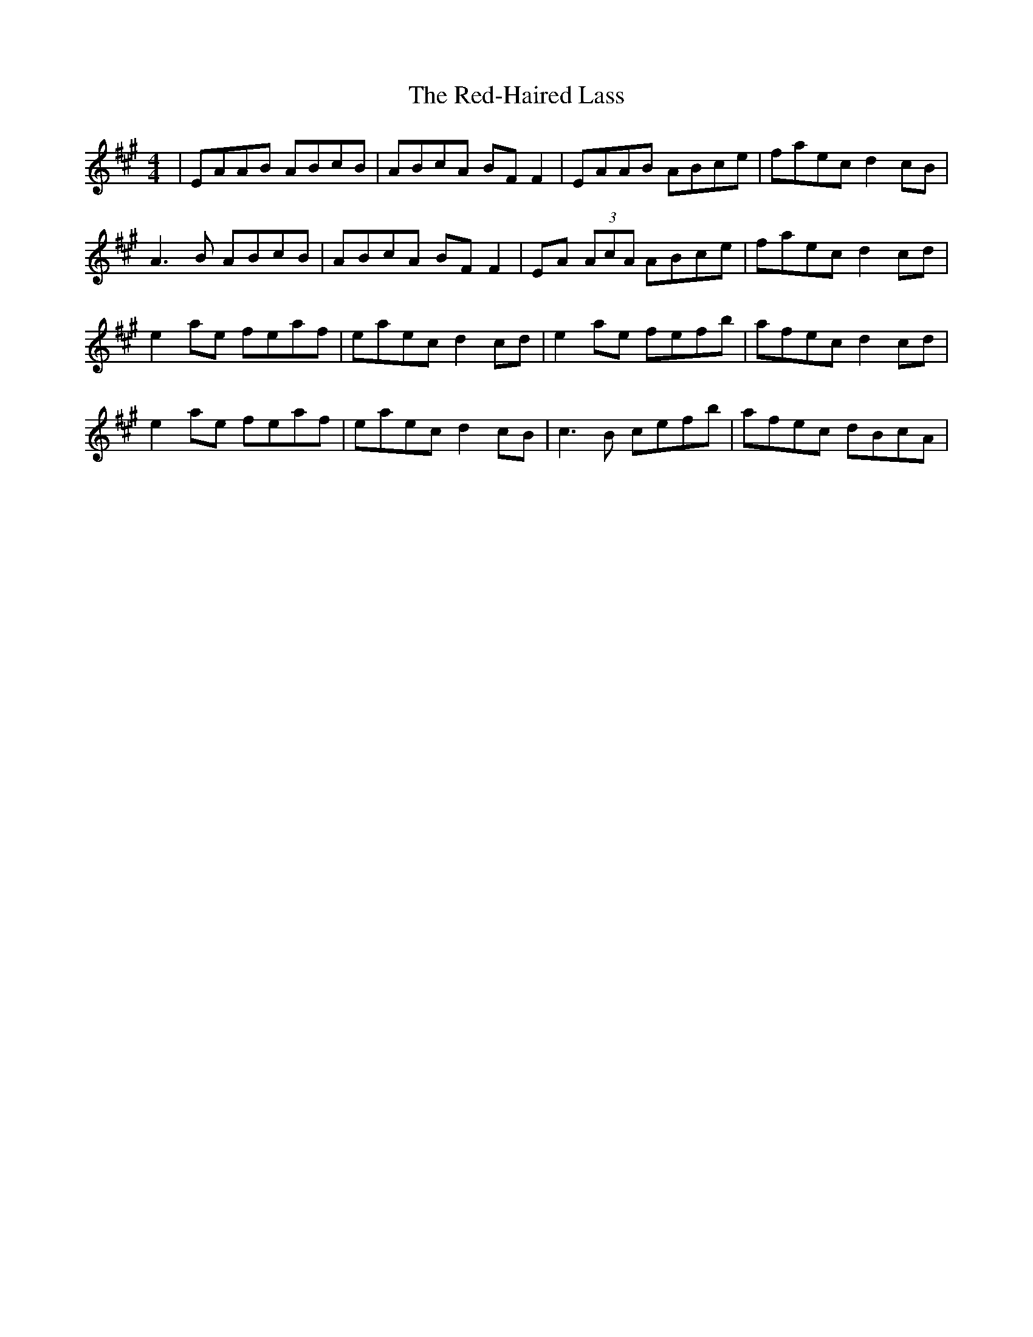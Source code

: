 X: 33937
T: Red-Haired Lass, The
R: reel
M: 4/4
K: Amajor
|EAAB ABcB|ABcA BF F2|EAAB ABce|faec d2 cB|
A3B ABcB|ABcA BF F2|EA (3AcA ABce|faec d2 cd|
e2 ae feaf|eaec d2 cd|e2 ae fefb|afec d2 cd|
e2 ae feaf|eaec d2 cB|c3B cefb|afec dBcA|

